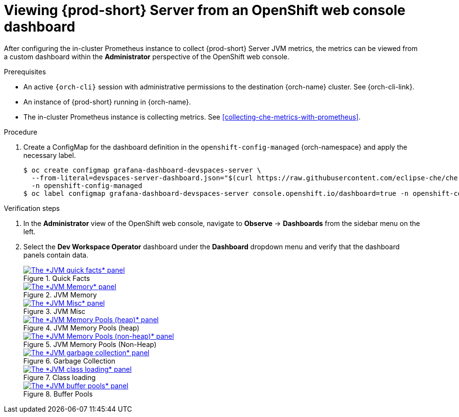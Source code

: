 // monitoring-{prod-id-short}

[id="viewing-{prod-id-short}-metrics-on-grafana-dashboards"]
= Viewing {prod-short} Server from an OpenShift web console dashboard

After configuring the in-cluster Prometheus instance to collect {prod-short} Server JVM metrics, the metrics can be viewed from a custom dashboard within the *Administrator* perspective of the OpenShift web console.

.Prerequisites

* An active `{orch-cli}` session with administrative permissions to the destination {orch-name} cluster. See {orch-cli-link}.

* An instance of {prod-short} running in {orch-name}.

* The in-cluster Prometheus instance is collecting metrics. See xref:collecting-che-metrics-with-prometheus[].

.Procedure

. Create a ConfigMap for the dashboard definition in the `openshift-config-managed` {orch-namespace} and apply the necessary label.
+
[source,terminal,subs="+attributes,quotes"]
----
$ oc create configmap grafana-dashboard-devspaces-server \
  --from-literal=devspaces-server-dashboard.json="$(curl https://raw.githubusercontent.com/eclipse-che/che-server/main/docs/grafana/openshift-console-dashboard.json)" \
  -n openshift-config-managed
$ oc label configmap grafana-dashboard-devspaces-server console.openshift.io/dashboard=true -n openshift-config-managed
----

.Verification steps

. In the *Administrator* view of the OpenShift web console, navigate to *Observe* -> *Dashboards* from the sidebar menu on the left.

. Select the *Dev Workspace Operator* dashboard under the *Dashboard* dropdown menu and verify that the dashboard panels contain data.
+
.Quick Facts
image::monitoring/monitoring-che-che-server-jvm-dashboard-quick-facts.png[The *JVM quick facts* panel, link="{imagesdir}/monitoring/monitoring-che-che-server-jvm-dashboard-quick-facts.png"]
+
.JVM Memory
image::monitoring/monitoring-che-che-server-jvm-dashboard-jvm-memory.png[The *JVM Memory* panel , link="{imagesdir}/monitoring/monitoring-che-che-server-jvm-dashboard-jvm-memory.png"]
+
.JVM Misc
image::monitoring/monitoring-che-che-server-jvm-dashboard-jvm-misc.png[The *JVM Misc* panel, link="{imagesdir}/monitoring/monitoring-che-che-server-jvm-dashboard-jvm-misc.png"]
+
.JVM Memory Pools (heap)
image::monitoring/monitoring-che-che-server-jvm-dashboard-jvm-memory-pools-heap.png[The *JVM Memory Pools (heap)* panel, link="{imagesdir}/monitoring/monitoring-che-che-server-jvm-dashboard-jvm-memory-pools-heap.png"]
+
.JVM Memory Pools (Non-Heap)
image::monitoring/monitoring-che-che-server-jvm-dashboard-jvm-memory-pools-non-heap.png[The *JVM Memory Pools (non-heap)* panel, link="{imagesdir}/monitoring/monitoring-che-che-server-jvm-dashboard-jvm-memory-pools-non-heap.png"]
+
.Garbage Collection
image::monitoring/monitoring-che-che-server-jvm-dashboard-garbage-collection.png[The *JVM garbage collection* panel, link="{imagesdir}/monitoring/monitoring-che-che-server-jvm-dashboard-garbage-collection.png"]
+
.Class loading
image::monitoring/monitoring-che-che-server-jvm-dashboard-classloading.png[The *JVM class loading* panel, link="{imagesdir}/monitoring/monitoring-che-che-server-jvm-dashboard-classloading.png"]
+
.Buffer Pools
image::monitoring/monitoring-che-che-server-jvm-dashboard-buffer-pools.png[The *JVM buffer pools* panel, link="{imagesdir}/monitoring/monitoring-che-che-server-jvm-dashboard-buffer-pools.png"]
